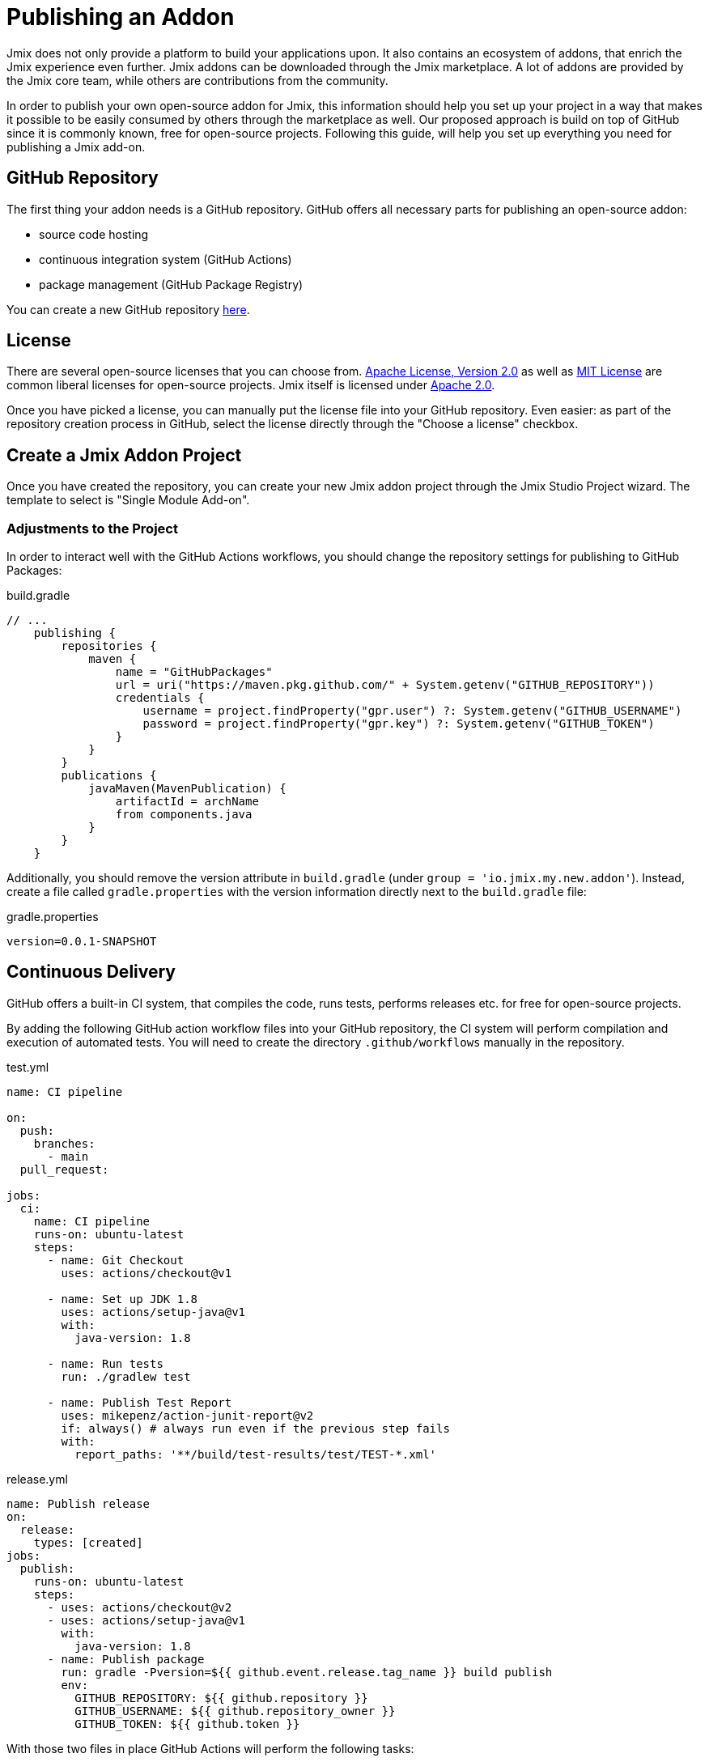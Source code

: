 = Publishing an Addon

Jmix does not only provide a platform to build your applications upon. It also contains an ecosystem of addons, that enrich the Jmix experience even further. Jmix addons can be downloaded through the Jmix marketplace. A lot of addons are provided by the Jmix core team, while others are contributions from the community.

In order to publish your own open-source addon for Jmix, this information should help you set up your project in a way that makes it possible to be easily consumed by others through the marketplace as well. Our proposed approach is build on top of GitHub since it is commonly known, free for open-source projects. Following this guide, will help you set up everything you need for publishing a Jmix add-on.

== GitHub Repository

The first thing your addon needs is a GitHub repository. GitHub offers all necessary parts for publishing an open-source addon:

* source code hosting
* continuous integration system (GitHub Actions)
* package management (GitHub Package Registry)

You can create a new GitHub repository https://github.com/new[here].

== License

There are several open-source licenses that you can choose from. https://opensource.org/licenses/Apache-2.0[Apache License, Version 2.0] as well as https://opensource.org/licenses/MIT[MIT License] are common liberal licenses for open-source projects. Jmix itself is licensed under https://github.com/Haulmont/jmix-core/blob/master/LICENSE.txt[Apache 2.0].

Once you have picked a license, you can manually put the license file into your GitHub repository. Even easier: as part of the repository creation process in GitHub, select the license directly through the "Choose a license" checkbox.

== Create a Jmix Addon Project

Once you have created the repository, you can create your new Jmix addon project through the Jmix Studio Project wizard. The template to select is "Single Module Add-on".

=== Adjustments to the Project

In order to interact well with the GitHub Actions workflows, you should change the repository settings for publishing to GitHub Packages:

[source,groovy]
.build.gradle
----
// ...
    publishing {
        repositories {
            maven {
                name = "GitHubPackages"
                url = uri("https://maven.pkg.github.com/" + System.getenv("GITHUB_REPOSITORY"))
                credentials {
                    username = project.findProperty("gpr.user") ?: System.getenv("GITHUB_USERNAME")
                    password = project.findProperty("gpr.key") ?: System.getenv("GITHUB_TOKEN")
                }
            }
        }
        publications {
            javaMaven(MavenPublication) {
                artifactId = archName
                from components.java
            }
        }
    }
----

Additionally, you should remove the version attribute in `build.gradle` (under `group = 'io.jmix.my.new.addon'`). Instead, create a file called `gradle.properties` with the version information directly next to the `build.gradle` file:

[source,properties]
.gradle.properties
----
version=0.0.1-SNAPSHOT
----


== Continuous Delivery

GitHub offers a built-in CI system, that compiles the code, runs tests, performs releases etc. for free for open-source projects.

By adding the following GitHub action workflow files into your GitHub repository, the CI system will perform compilation and execution of automated tests. You will need to create the directory `.github/workflows` manually in the repository.

[source,yaml]
.test.yml
----
name: CI pipeline

on:
  push:
    branches:
      - main
  pull_request:

jobs:
  ci:
    name: CI pipeline
    runs-on: ubuntu-latest
    steps:
      - name: Git Checkout
        uses: actions/checkout@v1

      - name: Set up JDK 1.8
        uses: actions/setup-java@v1
        with:
          java-version: 1.8

      - name: Run tests
        run: ./gradlew test

      - name: Publish Test Report
        uses: mikepenz/action-junit-report@v2
        if: always() # always run even if the previous step fails
        with:
          report_paths: '**/build/test-results/test/TEST-*.xml'
----

[source,yaml]
.release.yml
----
name: Publish release
on:
  release:
    types: [created]
jobs:
  publish:
    runs-on: ubuntu-latest
    steps:
      - uses: actions/checkout@v2
      - uses: actions/setup-java@v1
        with:
          java-version: 1.8
      - name: Publish package
        run: gradle -Pversion=${{ github.event.release.tag_name }} build publish
        env:
          GITHUB_REPOSITORY: ${{ github.repository }}
          GITHUB_USERNAME: ${{ github.repository_owner }}
          GITHUB_TOKEN: ${{ github.token }}
----

With those two files in place GitHub Actions will perform the following tasks:

* compile the code
* run unit / integration tests
* store test results
* publishes a new version for newly created releases


== Create a Release

The process of creating a release for your addon consists of two steps. First you create a version with an artifact. Next, you submit this release in the Jmix BOM.

=== Create a versioned artifact

GitHub allows creating releases through the Web UI and the CLI. For the web UI you have to first create a tag for a particular commit. Next you can create the corresponding release. See https://docs.github.com/en/repositories/releasing-projects-on-github/managing-releases-in-a-repository[GitHub docs] for more information.

To create a GitHub release through the CLI use the following command: `gh release create 0.1.0`. You should replace `0.1.0` with your desired version to create.

Once the release is created, GitHub actions will create the artifact and release it accordingly.

=== Update Jmix BOM

After the release is published on GitHub, you will be able to download the artifact through the Jmix Maven repositories `global.repo.jmix.io` and `repo.jmix.io` as well.

Generally Jmix works with BOM (Bill of materials) in order to centrally manage compatible versions. You can find the versions that are specified for a given Jmix release in the https://github.com/Haulmont/jmix-bom[jmix-bom] project on GitHub.

The main benefit of this approach is that users don't have to manually find out the correct version of your addon that is compatible with their version of Jmix. Instead, you declare which version is working correctly with a particular Jmix release centrally in the BOM.

To put your connect your release with a particular Jmix version, you can create a PR to the corresponding https://github.com/Haulmont/jmix-bom/branches/all?query=release_[release branch].

1. fork the repository https://github.com/Haulmont/jmix-bom[Haulmont/jmix-bom]
2. switch to a Jmix release branch you would like to add your release to (like https://github.com/Haulmont/jmix-bom/tree/release_1_1[release_1_1]).
3. add a line with your maven coordinates and the correct version to `build.gradle`:
+
        api 'io.jmix.my.new.addon:jmix-addon:1.0.0'
        api 'io.jmix.my.new.addon:jmix-addon-starter:1.0.0'

4. create a PR with the target branch: `release_1_1` of the repository `Haulmont/jmix-bom`.